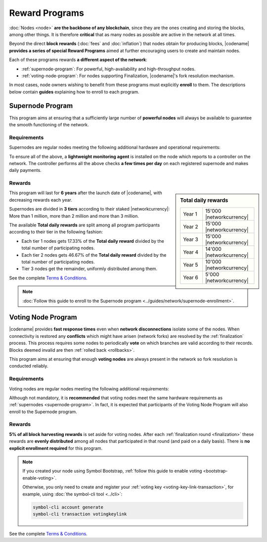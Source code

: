 ###############
Reward Programs
###############

:doc:`Nodes <node>` **are the backbone of any blockchain**, since they are the ones creating and storing the blocks, among other things. It is therefore **critical** that as many nodes as possible are active in the network at all times.

Beyond the direct **block rewards** (:doc:`fees` and :doc:`inflation`) that nodes obtain for producing blocks, |codename| **provides a series of special Reward Programs** aimed at further encouraging users to create and maintain nodes.

Each of these programs rewards **a different aspect of the network**:

- :ref:`supernode-program`: For powerful, high-availability and high-throughput nodes.
- :ref:`voting-node-program`: For nodes supporting Finalization, |codename|'s fork resolution mechanism.

In most cases, node owners wishing to benefit from these programs must explicitly **enroll** to them. The descriptions below contain **guides** explaining how to enroll to each program.

.. _supernode-program:

*****************
Supernode Program
*****************

This program aims at ensuring that a sufficiently large number of **powerful nodes** will always be available to guarantee the smooth functioning of the network.

Requirements
============

Supernodes are regular nodes meeting the following additional hardware and operational requirements:

.. csv-table::
    :header: "Parameter", "Requirement"
    :delim: ;
    :widths: 30 70

    **Node type**; Must be a Dual node (Both a :ref:`Peer <peer-node>` and an :ref:`API <api-node>` node).
    **Bandwidth**; **5'000 kbit/s** or higher, calculated by downloading 2MB files from 3 other random nodes on the network.
    **Chain Height**; Chain must be synchronized no more than **4 blocks** behind the reference height.
    **Chain Part**; Upload **50 random blocks hashes** of the chain accurately. These are compared to the reference chain hashes for accuracy.
    **Computing Power**; Hash at least **2'000 iterations per second**. Node is requested to calculate 10'000 iterations of a 32 byte seed. Speed and accuracy are measured.
    **Bonded Deposit**; At least **1, 2 or 3 million** |networkcurrency| must be stacked on the node. The amount will decide the reward tier (see below).
    **Version**; |codename| must be **up to date**. Nodes should be updated within **10 days** of each new |codename| release.
    **Ping**; **200ms response or less**. Node is requested to ping 20 other random nodes on the network and at least one ping time must pass the test (each node will be pinged 5 times and response times averaged).
    **Responsiveness**; **1 second**. 10 blockchain height requests will be made and at least 9 must answer in less than 1 second.

.. _reward-programs-controller:

To ensure all of the above, a **lightweight monitoring agent** is installed on the node which reports to a controller on the network. The controller performs all the above checks **a few times per day** on each registered supernode and makes daily payments.

Rewards
=======

.. sidebar:: Total daily rewards

    .. csv-table::
        :delim: ;
        :widths: 30 70
        :class: right-align

        Year 1; 15'000 |networkcurrency|
        Year 2; 15'000 |networkcurrency|
        Year 3; 15'000 |networkcurrency|
        Year 4; 14'000 |networkcurrency|
        Year 5; 10'000 |networkcurrency|
        Year 6;  5'000 |networkcurrency|

This program will last for **6 years** after the launch date of |codename|, with decreasing rewards each year.

Supernodes are divided in **3 tiers** according to their staked |networkcurrency|: More than 1 million, more than 2 million and more than 3 million.

The available **Total daily rewards** are split among all program participants according to their tier in the following fashion:

- Each tier 1 nodes gets 17.33% of the **Total daily reward** divided by the total number of participating nodes.

- Each tier 2 nodes gets 46.67% of the **Total daily reward** divided by the total number of participating nodes.

- Tier 3 nodes get the remainder, uniformly distributed among them.

See the complete `Terms & Conditions <https://drive.google.com/file/d/1Q51SJNxeKVFWXQOogRSUrcn8e1Le-k2-/view?usp=sharing>`__.

.. note::

    :doc:`Follow this guide to enroll to the Supernode program <../guides/network/supernode-enrollment>`.

.. _voting-node-program:

*******************
Voting Node Program
*******************

|codename| provides **fast response times** even when **network disconnections** isolate some of the nodes. When connectivity is restored any **conflicts** which might have arisen (network forks) are resolved by the :ref:`finalization` process. This process requires some nodes to periodically **vote** on which branches are valid according to their records. Blocks deemed invalid are then :ref:`rolled back <rollbacks>`.

This program aims at ensuring that enough **voting nodes** are always present in the network so fork resolution is conducted reliably.

Requirements
============

Voting nodes are regular nodes meeting the following additional requirements:

.. csv-table::
    :header: "Parameter", "Requirement"
    :delim: ;
    :widths: 30 70

    **Bonded Deposit**; At least **3 million** |networkcurrency| must be stacked on the node.
    **Voting keys**; The node must signal its interest in becoming a voting node by registering its :ref:`Voting Key <voting-key-link-transaction>`.

Although not mandatory, it is **recommended** that voting nodes meet the same hardware requirements as :ref:`supernodes <supernode-program>`. In fact, it is expected that participants of the Voting Node Program will also enroll to the Supernode program.

Rewards
=======

**5% of all block harvesting rewards** is set aside for voting nodes. After each :ref:`finalization round <finalization>` these rewards are **evenly distributed** among all nodes that participated in that round (and paid on a daily basis). There is **no explicit enrollment required** for this program.

.. note::

    If you created your node using Symbol Bootstrap, :ref:`follow this guide to enable voting <bootstrap-enable-voting>`.

    Otherwise, you only need to create and register your :ref:`voting key <voting-key-link-transaction>`, for example, using :doc:`the symbol-cli tool <../cli>`:

    .. code-block:: symbol-cli

        symbol-cli account generate
        symbol-cli transaction votingkeylink

See the complete `Terms & Conditions <https://drive.google.com/file/d/1Q-Ph2KGKN3Vr6GVampFvlfitZHirhthA/view?usp=sharing>`__.
